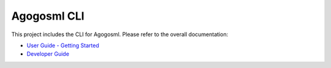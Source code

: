 Agogosml CLI
============

This project includes the CLI for Agogosml. Please refer to the overall documentation:

-  `User Guide - Getting Started <../docs/USER_GUIDE.rst>`__
-  `Developer Guide <../docs/DEVELOPER_GUIDE.rst>`__